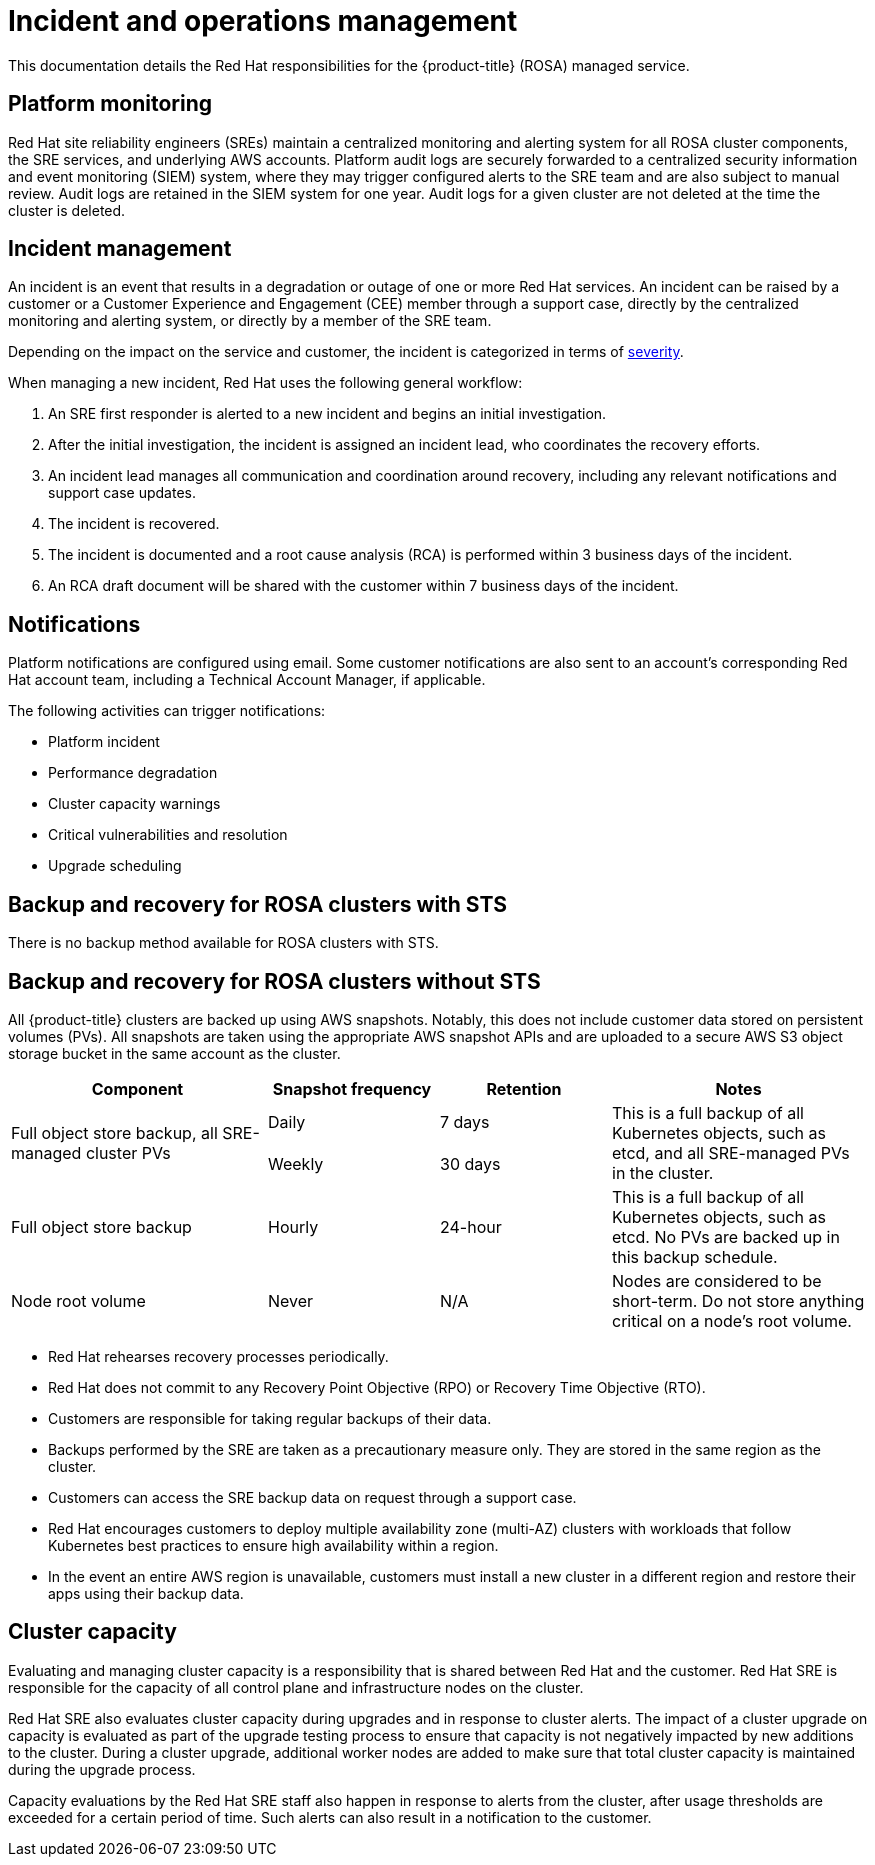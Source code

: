 
// Module included in the following assemblies:
//
// * assemblies/rosa-policy-process-security.adoc

[id="rosa-policy-incident_{context}"]
= Incident and operations management


This documentation details the Red Hat responsibilities for the {product-title} (ROSA) managed service.

[id="rosa-policy-platform-monitoring_{context}"]
== Platform monitoring
Red Hat site reliability engineers (SREs) maintain a centralized monitoring and alerting system for all ROSA cluster components, the SRE services, and underlying AWS accounts. Platform audit logs are securely forwarded to a centralized security information and event monitoring (SIEM) system, where they may trigger configured alerts to the SRE team and are also subject to manual review. Audit logs are retained in the SIEM system for one year. Audit logs for a given cluster are not deleted at the time the cluster is deleted.

[id="rosa-policy-incident-management_{context}"]
== Incident management
An incident is an event that results in a degradation or outage of one or more Red Hat services. An incident can be raised by a customer or a Customer Experience and Engagement (CEE) member through a support case, directly by the centralized monitoring and alerting system, or directly by a member of the SRE team.

Depending on the impact on the service and customer, the incident is categorized in terms of link:https://access.redhat.com/support/offerings/production/sla[severity].

When managing a new incident, Red Hat uses the following general workflow:

. An SRE first responder is alerted to a new incident and begins an initial investigation.
. After the initial investigation, the incident is assigned an incident lead, who coordinates the recovery efforts.
. An incident lead manages all communication and coordination around recovery, including any relevant notifications and support case updates.
. The incident is recovered.
. The incident is documented and a root cause analysis (RCA) is performed within 3 business days of the incident.
. An RCA draft document will be shared with the customer within 7 business days of the incident.

[id="rosa-policy-notifications_{context}"]
== Notifications
Platform notifications are configured using email. Some customer notifications are also sent to an account's corresponding Red Hat account team, including a Technical Account Manager, if applicable.

The following activities can trigger notifications:

- Platform incident
- Performance degradation
- Cluster capacity warnings
- Critical vulnerabilities and resolution
- Upgrade scheduling

[id="rosa-policy-backup-recovery-sts_{context}"]
== Backup and recovery for ROSA clusters with STS

There is no backup method available for ROSA clusters with STS.

[id="rosa-policy-backup-recovery-non-sts_{context}"]
== Backup and recovery for ROSA clusters without STS

All {product-title} clusters are backed up using AWS snapshots. Notably, this does not include customer data stored on persistent volumes (PVs). All snapshots are taken using the appropriate AWS snapshot APIs and are uploaded to a secure AWS S3 object storage bucket in the same account as the cluster.

[cols= "3a,2a,2a,3a",options="header"]

|===
|Component
|Snapshot frequency
|Retention
|Notes

.2+|Full object store backup, all SRE-managed cluster PVs
|Daily
|7 days
.2+|This is a full backup of all Kubernetes objects, such as etcd, and all SRE-managed PVs in the cluster.

|Weekly
|30 days


|Full object store backup
|Hourly
|24-hour
|This is a full backup of all Kubernetes objects, such as etcd. No PVs are backed up in this backup schedule.

|Node root volume
|Never
|N/A
|Nodes are considered to be short-term. Do not store anything critical on a node's root volume.

|===

- Red Hat rehearses recovery processes periodically.
- Red Hat does not commit to any Recovery Point Objective (RPO) or Recovery Time Objective (RTO).
- Customers are responsible for taking regular backups of their data.
- Backups performed by the SRE are taken as a precautionary measure only. They are stored in the same region as the cluster.
- Customers can access the SRE backup data on request through a support case.
- Red Hat encourages customers to deploy multiple availability zone (multi-AZ) clusters with workloads that follow Kubernetes best practices to ensure high availability within a region.
- In the event an entire AWS region is unavailable, customers must install a new cluster in a different region and restore their apps using their backup data.

[id="rosa-policy-cluster-capacity_{context}"]
== Cluster capacity
Evaluating and managing cluster capacity is a responsibility that is shared between Red Hat and the customer. Red Hat SRE is responsible for the capacity of all control plane and infrastructure nodes on the cluster.

Red Hat SRE also evaluates cluster capacity during upgrades and in response to cluster alerts. The impact of a cluster upgrade on capacity is evaluated as part of the upgrade testing process to ensure that capacity is not negatively impacted by new additions to the cluster. During a cluster upgrade, additional worker nodes are added to make sure that total cluster capacity is maintained during the upgrade process.

Capacity evaluations by the Red Hat SRE staff also happen in response to alerts from the cluster, after usage thresholds are exceeded for a certain period of time. Such alerts can also result in a notification to the customer.
